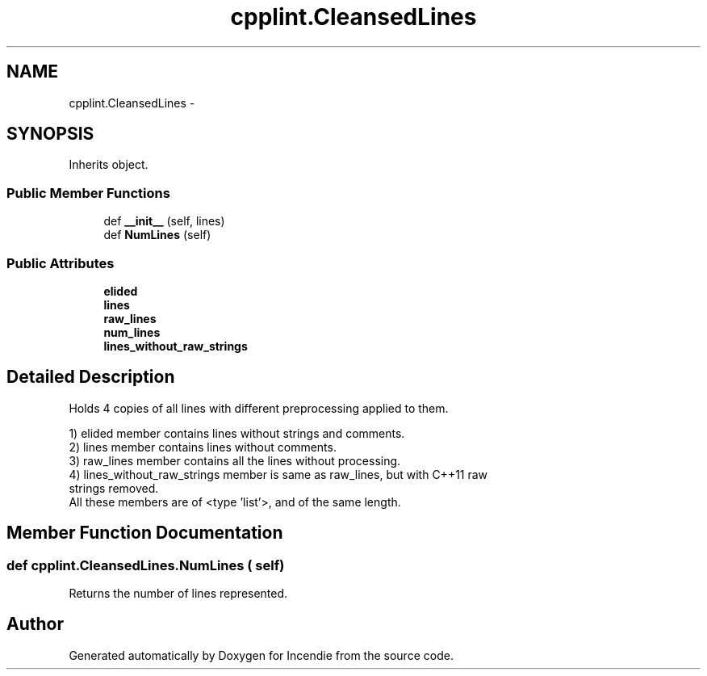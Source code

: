 .TH "cpplint.CleansedLines" 3 "Wed Apr 20 2016" "Incendie" \" -*- nroff -*-
.ad l
.nh
.SH NAME
cpplint.CleansedLines \- 
.SH SYNOPSIS
.br
.PP
.PP
Inherits object\&.
.SS "Public Member Functions"

.in +1c
.ti -1c
.RI "def \fB__init__\fP (self, lines)"
.br
.ti -1c
.RI "def \fBNumLines\fP (self)"
.br
.in -1c
.SS "Public Attributes"

.in +1c
.ti -1c
.RI "\fBelided\fP"
.br
.ti -1c
.RI "\fBlines\fP"
.br
.ti -1c
.RI "\fBraw_lines\fP"
.br
.ti -1c
.RI "\fBnum_lines\fP"
.br
.ti -1c
.RI "\fBlines_without_raw_strings\fP"
.br
.in -1c
.SH "Detailed Description"
.PP 

.PP
.nf
Holds 4 copies of all lines with different preprocessing applied to them.

1) elided member contains lines without strings and comments.
2) lines member contains lines without comments.
3) raw_lines member contains all the lines without processing.
4) lines_without_raw_strings member is same as raw_lines, but with C++11 raw
   strings removed.
All these members are of <type 'list'>, and of the same length.

.fi
.PP
 
.SH "Member Function Documentation"
.PP 
.SS "def cpplint\&.CleansedLines\&.NumLines ( self)"

.PP
.nf
Returns the number of lines represented.
.fi
.PP
 

.SH "Author"
.PP 
Generated automatically by Doxygen for Incendie from the source code\&.
